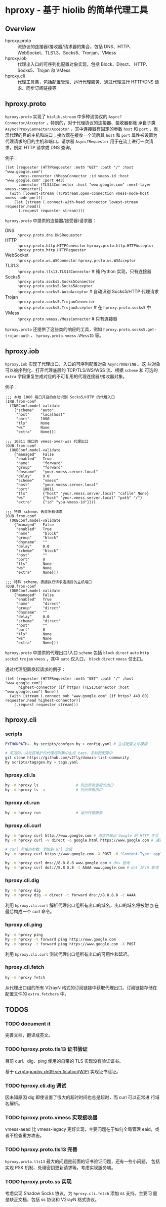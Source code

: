* hproxy - 基于 hiolib 的简单代理工具

** Overview

- hproxy.proto :: 流协议的连接器/接收器/请求器的集合，包括 DNS、HTTP、
  WebSocket、TLS1.3、Socks5、Tronjan、VMess
- hproxy.iob :: 代理出入口的可序列化配置对象实现，包括 Block、Direct、
  HTTP、Socks5、Trojan 和 VMess
- hproxy.cli :: 代理工具集，包括配置管理、运行代理服务、通过代理进行
  HTTP/DNS 请求、同步订阅链接等

** hproxy.proto

=hproxy.proto= 实现了 =hiolib.stream= 中多种流协议的
=Async?Connector/Acceptor= ，特别的，对于代理协议的连接器、接收器都继
承自子类 =Async?ProxyConnector/Acceptor= ，其中连接器有固定的参数
=host= 和 =port= ，表示代理的目的主机和端口；接收器在接收一个流后其
=host= 和 =port= 属性被设置为代理请求的目的主机和端口。请求器
=Async?Requester= 用于在流上进行一次请求，例如 HTTP 请求或 DNS 查询。

例子：

#+begin_src hy
  (let [requester (HTTPRequester :meth "GET" :path "/" :host "www.google.com")
        vmess-connector (VMessConnector :id vmess-id :host "www.google.com" :port 443)
        connector (TLS13Connector :host "www.google.com" :next-layer vmess-connector)]
    (with [lowest-stream (TCPStream.open-connection vmess-node-host vmess-node-port)]
      (let [stream (.connect-with-head connector lowest-stream requester.head)]
        (.request requester stream))))
#+end_src

=hproxy.proto= 中提供的连接器/接受器/请求器：

- DNS :: =hproxy.proto.dns.DNSRequester=
- HTTP :: =hproxy.proto.http.HTTPConenctor= =hproxy.proto.http.HTTPAcceptor= =hproxy.proto.http.HTTPRequester=
- WebSocket :: =hproxy.proto.ws.WSConnector= =hproxy.proto.ws.WSAcceptor=
- TLS1.3 :: =hproxy.proto.tls13.TLS13Connector= # 纯 Python 实现，只有连接器
- Socks5 :: =hproxy.proto.socks5.Socks5Connector= =hproxy.proto.socks5.Socks5Acceptor= =hproxy.proto.socks5.AutoAcceptor= # 自动识别 Socks5/HTTP 代理请求
- Trojan :: =hproxy.proto.socks5.TrojanConnector= =hproxy.proto.socks5.TrojanAcceptor= # 在 =hproxy.proto.socks5= 中
- VMess :: =hproxy.proto.vmess.VMessConnector= # 只有连接器


=hproxy.proto= 还提供了这些类的响应的工具，例如 =hproxy.proto.socks5.get-trojan-auth= 、 =hproxy.proto.vmess.VMessID= 等。

** hproxy.iob

=hproxy.iob= 实现了代理出口、入口的可序列配置对象 =Async?OUB/INB= 。这
些对象可以被序列化、打开代理底层的 TCP/TLS/WS/WSS 流、根据 =scheme= 和
可选的 =extra= 字段重复生成对应的不可复用的代理连接器/接收器对象。

例子：

#+begin_src hy
  ;;; 本地 1080 端口开启的自动识别 Socks5/HTTP 的代理入口
  (INB.from-conf
    (INBConf.model-validate
      {"scheme"   "auto"
       "host"     "localhost"
       "port"     1080
       "tls"      None
       "ws"       None
       "extra"    None}))

  ;;; 10811 端口的 vmess-over-wss 代理出口
  (OUB.from-conf
    (OUBConf.model-validate
      {"managed"   False
       "enabled"   True
       "name"      "forward"
       "group"     "forward"
       "dnsname"   "your.vmess.server.local"
       "delay"     0.0
       "scheme"    "vmess"
       "host"      "your.vmess.server.local"
       "port"      10811
       "tls"       {"host" "your.vmess.server.local" "cafile" None}
       "ws"        {"host" "your.vmess.server.local" "path" "/"}
       "extra"     {"id" "you-vmess-id"}}))

  ;;; 特殊 scheme，丢弃所有请求
  (OUB.from-conf
    (OUBConf.model-validate
      {"managed"   False
       "enabled"   True
       "name"      "block"
       "group"     "block"
       "dnsname"   ""
       "delay"     0.0
       "scheme"    "block"
       "host"      ""
       "port"      0
       "tls"       None
       "ws"        None
       "extra"     None}))

  ;;; 特殊 scheme，直接执行请求连接目的主机端口
  (OUB.from-conf
    (OUBConf.model-validate
      {"managed"   False
       "enabled"   True
       "name"      "direct"
       "group"     "direct"
       "dnsname"   ""
       "delay"     0.0
       "scheme"    "direct"
       "host"      ""
       "port"      0
       "tls"       None
       "ws"        None
       "extra"     None}))
#+end_src

=hproxy.proto= 中提供的代理出口/入口 =scheme= 包括 =block= =direct=
=auto= =http= =socks5= =trojan= =vmess= ，其中 =auto= 仅入口， =block=
=direct= =vmess= 仅出口。

通过代理配置发起请求的例子：

#+begin_src hy
  (let [requester (HTTPRequester :meth "GET" :path "/" :host "www.google.com")
        highest-connector (if https? (TLS13Connector :host "www.google.com") None)]
    (with [stream (.connect oub "www.google.com" (if https? 443 80) requester.head highest-connector)]
      (.request requester stream)))
#+end_src

** hproxy.cli

*** scripts

#+begin_src sh
  PYTHONPATH=. hy scripts/confgen.hy > config.yaml # 生成配置文件模板

  # 可选的，从社区维护的代理规则集中生成 tags，复制到配置中
  git clone https://github.com/v2fly/domain-list-community
  hy scripts/tagsgen.hy > tags.yaml
#+end_src

*** hproxy.cli.ls

#+begin_src sh
  hy -m hproxy ls                 # 列出所有使用的出口
  hy -m hproxy ls -a              # 列出所有出口
#+end_src

*** hproxy.cli.run

#+begin_src sh
  hy -m hproxy run                # 运行代理服务
#+end_src

*** hproxy.cli.curl

#+begin_src sh
  hy -m hproxy curl http://www.google.com # 请求并输出 Google 的 HTTP 主页
  hy -m hproxy curl -v direct -o google.html https://www.google.com # 通过 direct 组代理出口请求并保存 Google 的 HTTPS 主页

  # curl 风格的参数，添加到 url 之后
  hy -m hproxy curl https://www.google.com -X POST -H "Content-Type: application/json" -H "Content-Length: 10"

  hy -m hproxy curl dns://8.8.8.8 www.google.com # dns 查询
  hy -m hproxy curl dot://8.8.8.8 -t AAAA www.google.com # dot IPv6 查询
#+end_src

*** hproxy.cli.dig

#+begin_src sh
  hy -m hproxy dig
  hy -m hproxy dig -v direct -t forward dns://8.8.8.8 -c AAAA
#+end_src

利用 =hproxy.cli.curl= 解析代理出口组所有出口的域名，出口的域名将被附
加在最后构成一个 curl 命令。

*** hproxy.cli.ping

#+begin_src sh
  hy -m hproxy ping
  hy -m hproxy -t forward ping http://www.google.com
  hy -m hproxy -t forward ping https://www.google.com -X POST
#+end_src

利用 =hproxy.cli.curl= 测试代理出口组所有出口的可用性和延迟。

*** hproxy.cli.fetch

#+begin_src sh
  hy -m hproxy fetch
#+end_src

从代理出口组的所有 V2rayN 格式的订阅链接中获取代理出口。订阅链接存储在
配置文件的 =extra.fetchers= 中。

** TODOS

*** TODO document it

完善文档，翻译成英文。

*** TODO hproxy.proto.tls13 证书验证

目前 curl、dig、ping 使用的自带的 TLS 实现没有验证证书。

基于
[[https:/cryptography.io/en/latest/x509/verification/][cyrptography.x509.verification(WIP)]]
实现证书验证。

*** TODO hproxy.cli.dig 调试

因未知原因 dig 即使设置了很大的超时时间也总是超时，而 curl 可以正常进
行域名解析。

*** TODO hproxy.proto.vmess 实现接收器

vmess-aead 比 vmess-legacy 更好实现，主要问题在于如何全局管理 eaid，或
者不检查重方攻击。

*** TODO hproxy.proto.tls13 完善

=hproxy.proto.tls13= 最大的问题是前面的证书验证问题，还有一些小问题，
包括实现 PSK 机制、处理密钥更新请求等。考虑实现服务端。

*** TODO hproxy.proto.ss 实现

考虑实现 Shadow Socks 协议，为 =hproxy.cli.fetch= 添加 ss 支持。主要问
题是缺乏文档，包括 ss 协议和 V2rayN 格式协议。
